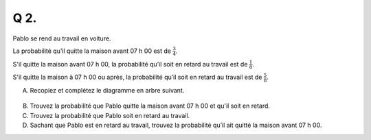 Q 2.
====

Pablo se rend au travail en voiture.

La probabilité qu’il quitte la maison avant 07 h 00 est de :math:`\frac{3}{4}`.

S'il quitte la maison avant 07 h 00, la probabilité qu’il soit en retard au travail est de :math:`\frac{1}{8}`.

S'il quitte la maison à 07 h 00 ou après, la probabilité qu’il soit en retard au travail est de :math:`\frac{5}{8}`.

A)

   Recopiez et complétez le diagramme en arbre suivant.
   
.. figure:: images/q1_diagram.png
   :scale: 80 %

   ..


B)

   Trouvez la probabilité que Pablo quitte la maison avant 07 h 00 et qu'il soit en retard.

C)

   Trouvez la probabilité que Pablo soit en retard au travail.

D)

   Sachant que Pablo est en retard au travail,
   trouvez la probabilité qu’il ait quitté la maison avant 07 h 00.

   

